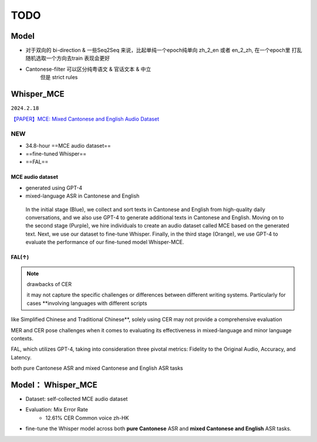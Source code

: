 TODO
####################

Model
********************

- 对于双向的 bi-direction & 一些Seq2Seq 来说，比起单纯一个epoch纯单向 zh_2_en 或者 en_2_zh, 在一个epoch里 打乱 随机选取一个方向去train 表现会更好


- Cantonese-filter 可以区分纯粤语文 & 官话文本 & 中立
    但是 strict rules



Whisper_MCE
********************

``2024.2.18``

`【PAPER】MCE: Mixed Cantonese and English Audio Dataset <https://arxiv.org/pdf/2310.17953v2>`_

NEW
==========

- 34.8-hour ==MCE audio dataset==
- ==fine-tuned Whisper== 
- ==FAL==






MCE audio dataset
--------------------

- generated using GPT-4
- mixed-language ASR in Cantonese and English

.. figure:: ./pics/whisper_mce_1.png
    :scale: 60%

    In the initial stage (Blue), we collect and sort texts in Cantonese and English from high-quality daily conversations, and we also use GPT-4 to generate additional texts in Cantonese and English. Moving on to the second stage (Purple), we hire individuals to create an audio dataset called MCE based on the generated text. Next, we use our dataset to fine-tune Whisper. Finally, in the third stage (Orange), we use GPT-4 to evaluate the performance of our fine-tuned model Whisper-MCE.


FAL(↑)
----------

.. note:: drawbacks of CER

    it may not capture the specific challenges or differences between different writing systems. Particularly for cases **involving languages with different scripts
like Simplified Chinese and Traditional Chinese**, solely using CER may not provide a comprehensive evaluation
    


MER and CER pose challenges when it comes to evaluating its effectiveness in mixed-language and minor
language contexts.

FAL, which utilizes GPT-4, taking into consideration three pivotal metrics: Fidelity to the Original Audio, Accuracy, and Latency. 



both pure
Cantonese ASR and mixed Cantonese and English ASR
tasks

Model： Whisper_MCE
********************

- Dataset: self-collected MCE audio dataset
- Evaluation: Mix Error Rate
    - 12.61% CER Common voice zh-HK

- fine-tune the Whisper model across both **pure Cantonese** ASR and **mixed Cantonese and English** ASR tasks.